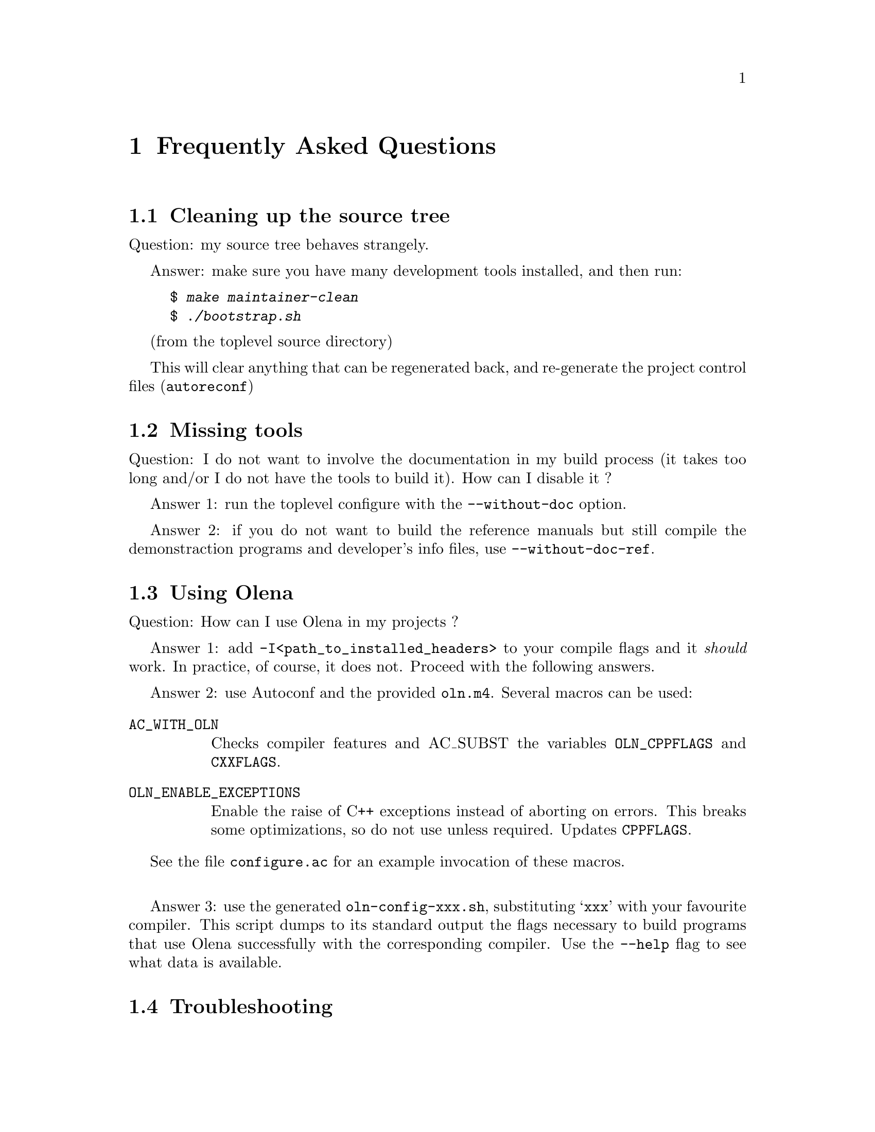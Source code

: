 @node Frequently Asked Questions
@chapter Frequently Asked Questions

@section Cleaning up the source tree

Question: my source tree behaves strangely.

Answer: make sure you have many development tools installed, and then run:

@example
$ @kbd{make maintainer-clean}
$ @kbd{./bootstrap.sh}
@end example
(from the toplevel source directory)

This will clear anything that can be regenerated back, and re-generate
the project control files (@command{autoreconf})

@section Missing tools

Question: I do not want to involve the documentation in my build process
(it takes too long and/or I do not have the tools to build it). How can
I disable it ?

Answer 1: run the toplevel configure with the @option{--without-doc} option.

Answer 2: if you do not want to build the reference manuals but still
compile the demonstraction programs and developer's info files, use
@option{--without-doc-ref}.

@section Using Olena

Question: How can I use Olena in my projects ?

Answer 1: add @option{-I<path_to_installed_headers>} to your compile
flags and it @emph{should} work. In practice, of course, it does not.
Proceed with the following answers.

@cindex @file{oln.m4}
Answer 2: use Autoconf and the provided @file{oln.m4}. Several macros
can be used:

@table @code
@item AC_WITH_OLN
Checks compiler features and AC_SUBST the variables @env{OLN_CPPFLAGS}
and @env{CXXFLAGS}.

@item OLN_ENABLE_EXCEPTIONS
Enable the raise of C++ exceptions instead of aborting on errors. This
breaks some optimizations, so do not use unless required. Updates
@env{CPPFLAGS}.

@end table

See the file @file{configure.ac} for an example invocation of these
macros.

@sp 1

@cindex @file{oln-config.sh}

Answer 3: use the generated @command{oln-config-xxx.sh}, substituting
@samp{xxx} with your favourite compiler. This script dumps to its
standard output the flags necessary to build programs that use Olena
successfully with the corresponding compiler. Use the @option{--help}
flag to see what data is available.

@section Troubleshooting

@unnumberedsubsec Missing functions at link-time

@cindex link failures
@cindex @code{roundf}, missing
@cindex @code{NEED_ROUNDF}
@cindex @env{CXXFLAGS}

@table @strong
@item Problem
My program compiles successfully, but refuses to link: the linker
complains about missing @code{_roundf}.

@item Explanation
Your standard library headers declare @code{roundf} but it is
not actually defined.

@item Solution
Add @option{-DNEED_ROUNDF} to your
@env{CXXFLAGS}.
@end table

@unnumberedsubsec Incorrect behaviour of generated code

@table @strong
@item Problem
My programs compiles and runs, but either the compiler (GCC)
issues warnings at compile-time in the Olena headers, or the results
are weird and/or inaccurate.

@item Explanation 1
You are using GCC 2.95 and heavy optimisation
(@option{-O3}) flags.  This is known to produce invalid code with Olena.

@item Solution 1
Use @option{-O2} instead.

@item Explanation 2
You used the default, invalid, value for @env{CXXFLAGS}
when `configure' has run, and the sources were compiled using heavy
optimization and debug settings, which is inconsistent.

@item Solution 2
Run @command{configure CXXFLAGS=''}. See the file
@file{BUILD} at the toplevel source directory.

@end table

@unnumberedsubsec Wrong include path

@table @strong
@item Problem
My source file includes @file{basics2d.hh} but compilation
fails: the compiler complains about missing @file{oln/config/system.hh}.

@item Solution
Include @file{oln/basics2d.hh} instead, and use
@option{-I/usr/local/include} instead of
@option{-I/usr/local/include/oln} in your compilation flags.

@end table

@unnumberedsubsec Errors defining Infinity

@cindex infinity
@cindex @code{std::numeric_limits}
@cindex @code{USE_C_LIMITS}

@table @strong
@item Problem
Compilation fails at points where @code{OLN_FLOAT_INFINITY} or
@code{std::numeric_limits} is used.

@item Explanation
Your C++ standard library is broken.

@item Solution
As a workaround, add @option{-DUSE_C_LIMITS} to
your @env{CXXFLAGS}.

@end table

@unnumberedsubsec Warnings in standard headers

@cindex warnings, in system headers
@cindex HP-UX
@cindex FreeBSD
@cindex @env{CXXFLAGS_STRICT_ERRORS}

@table @strong
@item Problem
@command{make check} fails because warnings are treated as
errors and the standard headers on my system generate warnings (as on
e.g. HP-UX and FreeBSD).

@item Solution
Run @command{configure} with @env{CXXFLAGS_STRICT_ERRORS} set
to more tolerant warning flags (for example, set @option{-Wall -W} for
GCC but not @option{-Werror}).

@end table

@unnumberedsubsec Invalid data saved on I/O

@cindex big-endian
@cindex Macintosh

@table @strong
@item Problem
High resolution images are saved with invalid data on the
Macintosh.

@item Explanation
You are using a big-endian host and there are known bugs in
the image I/O operators.

@item Solution
Save your images in the ``plain pnm'' (@file{.ppnm}) file
format instead of raw. Beware, while this is a correct workaround, the
generated images are bigger.

@end table
